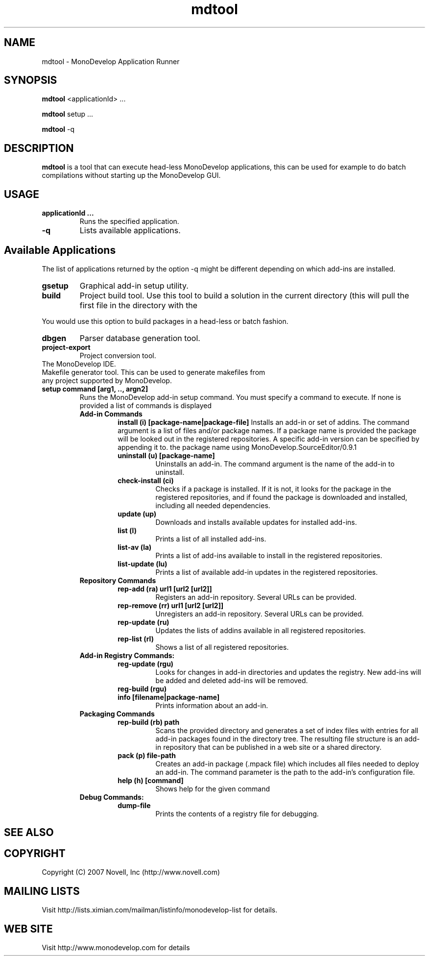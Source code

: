 .TH "mdtool" 1
.SH NAME
mdtool \- MonoDevelop Application Runner
.SH SYNOPSIS
.B mdtool
<applicationId> ...
.PP
.B mdtool
setup ...
.PP
.B mdtool
-q
.SH DESCRIPTION
.B mdtool 
is a tool that can execute head-less MonoDevelop applications, this
can be used for example to do batch compilations without starting up
the MonoDevelop GUI.
.SH USAGE
.TP
.B  applicationId ...
Runs the specified application.
.TP
.B \/-q
Lists available applications.
.PP
.SH Available Applications
.PP
The list of applications returned by the option -q might be different
depending on which add-ins are installed.
.TP
.B gsetup
Graphical add-in setup utility.
.TP
.B build
Project build tool.   Use this tool to build a solution in the current
directory (this will pull the first file in the directory with the
.mds extension). 
.PP
You would use this option to build packages in a head-less or batch
fashion. 
.TP
.B dbgen
Parser database generation tool.
.TP 
.B project-export
Project conversion tool.
.TP IDE
The MonoDevelop IDE.
.TP generate-makefiles
Makefile generator tool. This can be used to generate makefiles from any project supported by MonoDevelop.
.TP
.B  setup command [arg1, .., argn2]
Runs the MonoDevelop add-in setup command.  You must specify a command
to execute.  If none is provided a list of commands is displayed
.RS
.ne 8
.B Add-in Commands
.RS
.ne 8 
.B install (i) [package-name|package-file]
Installs an add-in or set of addins. The command argument is a list of
files and/or package names. If a package name is provided the package
will be looked out in the registered repositories.  A specific add-in
version can be specified by appending it to.  the package name using
'/' as a separator, like in this example:
MonoDevelop.SourceEditor/0.9.1
.TP
.B uninstall (u) [package-name]
Uninstalls an add-in. The command argument is the name
of the add-in to uninstall.
.TP
.B check-install (ci)
Checks if a package is installed. If it is not, it looks for
the package in the registered repositories, and if found
the package is downloaded and installed, including all
needed dependencies.
.TP
.B  update (up)      
Downloads and installs available updates for installed add-ins.
.TP
.B  list (l) 
Prints a list of all installed add-ins.        
.TP
.B  list-av (la)     
Prints a list of add-ins available to install in the
registered repositories.
.TP
.B  list-update (lu) 
Prints a list of available add-in updates in the registered repositories.
.RE
.B Repository Commands
.RS
.ne 8
.TP
.B  rep-add (ra) url1 [url2 [url2]]
Registers an add-in repository. Several URLs can be provided.
.TP
.B  rep-remove (rr)  url1 [url2 [url2]]
Unregisters an add-in repository. Several URLs can be provided.
.TP
.B  rep-update (ru)  
Updates the lists of addins available in all registered repositories.
.TP
.B  rep-list (rl)    
Shows a list of all registered repositories.
.RE
.B Add-in Registry Commands:
.RS
.ne 8
.TP
.B  reg-update (rgu) 
Looks for changes in add-in directories and updates the registry.
New add-ins will be added and deleted add-ins will be removed.
.TP
.B  reg-build (rgu)  
.TP
.B  info [filename|package-name]
Prints information about an add-in.
.RE
.B Packaging Commands
.RS
.ne 8
.TP
.B  rep-build (rb) path
Scans the provided directory and generates a set of index files with entries
for all add-in packages found in the directory tree. The resulting file
structure is an add-in repository that can be published in a web site or a
shared directory.
.TP
.B  pack (p) file-path
Creates an add-in package (.mpack file) which includes all files
needed to deploy an add-in. The command parameter is the path to
the add-in's configuration file.
.TP
.B  help (h) [command]
Shows help for the given command
.RE
.B Debug Commands:
.RS
.ne 8
.TP
.B dump-file        
Prints the contents of a registry file for debugging.
.RE
.RE
.SH SEE ALSO
.BR
.SH COPYRIGHT
Copyright (C) 2007 Novell, Inc (http://www.novell.com)
.SH MAILING LISTS
Visit http://lists.ximian.com/mailman/listinfo/monodevelop-list for details.
.SH WEB SITE
Visit http://www.monodevelop.com for details
